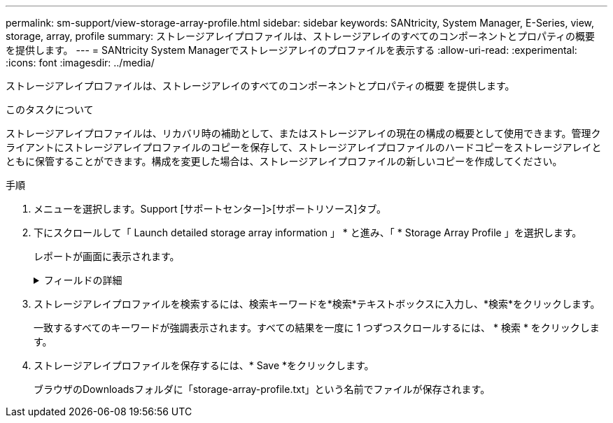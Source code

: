 ---
permalink: sm-support/view-storage-array-profile.html 
sidebar: sidebar 
keywords: SANtricity, System Manager, E-Series, view, storage, array, profile 
summary: ストレージアレイプロファイルは、ストレージアレイのすべてのコンポーネントとプロパティの概要 を提供します。 
---
= SANtricity System Managerでストレージアレイのプロファイルを表示する
:allow-uri-read: 
:experimental: 
:icons: font
:imagesdir: ../media/


[role="lead"]
ストレージアレイプロファイルは、ストレージアレイのすべてのコンポーネントとプロパティの概要 を提供します。

.このタスクについて
ストレージアレイプロファイルは、リカバリ時の補助として、またはストレージアレイの現在の構成の概要として使用できます。管理クライアントにストレージアレイプロファイルのコピーを保存して、ストレージアレイプロファイルのハードコピーをストレージアレイとともに保管することができます。構成を変更した場合は、ストレージアレイプロファイルの新しいコピーを作成してください。

.手順
. メニューを選択します。Support [サポートセンター]>[サポートリソース]タブ。
. 下にスクロールして「 Launch detailed storage array information 」 * と進み、「 * Storage Array Profile 」を選択します。
+
レポートが画面に表示されます。

+
.フィールドの詳細
[%collapsible]
====
[cols="25h,~"]
|===
| セクション | 説明 


 a| 
ストレージアレイ
 a| 
ストレージアレイについて設定可能なすべてのオプションとシステムの静的オプションが表示されます。コントローラ数、ドライブシェルフ数、ドライブ数、ディスクプール数、ボリュームグループ数などを指定できます。 ボリューム、およびホットスペアドライブ、使用可能なドライブシェルフ、ドライブ、ソリッドステートディスク（SSD）、およびボリュームの最大数、Snapshotグループ、Snapshotイメージ、Snapshotボリュームおよび整合性グループの数、機能に関する情報、ファームウェアバージョンに関する情報、シャーシのシリアル番号に関する情報、AutoSupport ステータスおよびAutoSupport スケジュール情報。 サポートデータの自動収集とサポートデータのスケジュール収集、ストレージアレイのWorld-Wide Identifier（WWID）、およびメディアスキャンとキャッシュの設定。



 a| 
ストレージ
 a| 
ストレージアレイ内のすべてのストレージデバイスのリストが表示されます。ストレージアレイの構成によっては、Storageセクションにこれらのサブセクションが表示される場合があります。

** *ディスク・プール*--ストレージ・アレイ内のすべてのディスク・プールのリストを表示します
** *ボリュームグループ*--ストレージアレイ内のすべてのボリュームグループのリストを表示しますボリュームと空き容量は作成順に表示されます。
** * Volumes *--ストレージアレイ内のすべてのボリュームのリストを表示します表示される情報には、ボリューム名、ボリュームステータス、容量、RAIDレベル、ボリュームグループまたはディスクプール、ドライブタイプ、およびその他の詳細があります。
** *見つからないボリューム*--ストレージアレイ内で現在ステータスが不明なすべてのボリュームのリストを表示します表示される情報には、見つからない各ボリュームのWorld Wide Identifier（WWID）があります。




 a| 
コピーサービス
 a| 
ストレージアレイに使用されるすべてのコピーサービスのリストが表示されます。ストレージアレイの構成によっては、Copy Servicesセクションに次のサブセクションが表示される場合があります。

** *ボリュームコピー*--ストレージアレイ内のすべてのコピーペアのリストを表示します表示される情報には、コピーの数、コピーペア名、ステータス、開始のタイムスタンプ、およびその他の詳細があります。
** *スナップショット・グループ*--ストレージ・アレイ内のすべてのスナップショット・グループのリストを表示します
** *スナップショット・イメージ*--ストレージ・アレイ内のすべてのスナップショットのリストを表示します
** *スナップショット・ボリューム*--ストレージ・アレイ内のすべてのスナップショット・ボリュームのリストを表示します
** *コンシステンシ・グループ*--ストレージ・アレイ内のすべてのコンシステンシ・グループのリストを表示します
** *メンバーボリューム*--ストレージアレイ内のすべてのコンシステンシグループメンバーボリュームのリストを表示します
** *ミラーグループ*--すべてのミラーボリュームのリストを表示します
** *リザーブ容量*-ストレージアレイ内のすべてのリザーブ容量ボリュームのリストが表示されます




 a| 
ホストの割り当て
 a| 
ストレージアレイにおけるホスト割り当てのリストが表示されます。表示される情報には、ボリューム名、論理ユニット番号（LUN）、コントローラID、ホスト名またはホストクラスタ名、およびボリュームステータスがあります。追加情報 の一覧には、トポロジの定義とホストタイプの定義が含まれています。



 a| 
ハードウェア
 a| 
ストレージアレイ内のすべてのハードウェアのリストが表示されます。ストレージアレイの構成によっては、「ハードウェア」セクションにこれらのサブセクションが表示される場合があります。

** *コントローラ*--ストレージアレイ内のすべてのコントローラのリストを表示しますコントローラの場所'ステータス'構成が含まれますまた、ドライブチャネル情報、ホストチャネル情報、イーサネットポート情報も含まれます。
** *ドライブ*--ストレージアレイ内のすべてのドライブのリストを表示しますドライブは、シェルフID、ドロワーID、スロットIDの順に表示されます。表示される情報には、シェルフID、ドロワーID、スロットID、ステータス、物理容量、 メディアタイプ、インターフェイスタイプ、現在のデータ速度、製品ID、および各ドライブのファームウェアバージョン。ドライブのセクションには、ドライブチャネル情報、ホットスペアの適用範囲情報、および摩耗度に関する情報も含まれます（SSDドライブの場合のみ）。寿命情報には、使用済み寿命の割合（これまでにSSDドライブに書き込まれたデータの量）と、ドライブの理論上の合計書き込み制限値を合わせた値が含まれます。
** *ドライブチャネル*--ストレージアレイ内のすべてのドライブチャネルの情報を表示します表示される情報には、チャネルステータス、リンクステータス（該当する場合）、ドライブの本数、および累積エラー数があります。
** * shelves *--ストレージアレイ内のすべてのシェルフの情報を表示します。表示される情報には、ドライブタイプおよびシェルフの各コンポーネントのステータス情報があります。シェルフコンポーネントには、バッテリパック、Small Form-factor Pluggable（SFP）トランシーバ、電源/ファンキャニスター、または入出力モジュール（IOM）キャニスターなどが含まれます。ストレージアレイでセキュリティキーを使用している場合は、Hardware（ハードウェア）セクションにセキュリティキー識別子も表示されます。




 a| 
の機能
 a| 
インストールされている機能パックのリスト、および1つのホストまたはホストクラスタで許可されているSnapshotグループ、Snapshot（従来のもの）、ボリュームの最大数が表示されます。機能セクションには、ドライブセキュリティ、つまりストレージアレイがセキュリティ有効かセキュリティ無効かについても記載されています。

|===
====
. ストレージアレイプロファイルを検索するには、検索キーワードを*検索*テキストボックスに入力し、*検索*をクリックします。
+
一致するすべてのキーワードが強調表示されます。すべての結果を一度に 1 つずつスクロールするには、 * 検索 * をクリックします。

. ストレージアレイプロファイルを保存するには、* Save *をクリックします。
+
ブラウザのDownloadsフォルダに「storage-array-profile.txt」という名前でファイルが保存されます。


